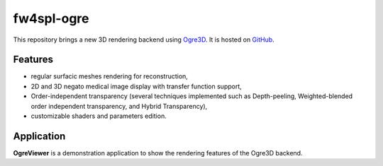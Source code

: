 ***********
fw4spl-ogre
***********

This repository brings a new 3D rendering backend using Ogre3D_. It is hosted on GitHub_.

.. _GitHub: https://github.com/fw4spl-org/fw4spl-ogre
.. _Ogre3D: http://www.ogre3d.org/

---------
Features
---------

- regular surfacic meshes rendering for reconstruction,
- 2D and 3D negato medical image display with transfer function support,
- Order-independent transparency (several techniques implemented such as Depth-peeling, Weighted-blended order independent transparency, and Hybrid Transparency),
- customizable shaders and parameters edition. 

------------
Application
------------

**OgreViewer** is a demonstration application to show the rendering features of the Ogre3D backend.

